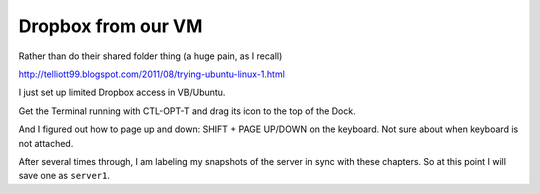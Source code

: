 .. _dropbox:

###################
Dropbox from our VM
###################

Rather than do their shared folder thing (a huge pain, as I recall)

http://telliott99.blogspot.com/2011/08/trying-ubuntu-linux-1.html

I just set up limited Dropbox access in VB/Ubuntu.

Get the Terminal running with CTL-OPT-T and drag its icon to the top of the Dock.

And I figured out how to page up and down:  SHIFT + PAGE UP/DOWN on the keyboard.  Not sure about when keyboard is not attached.

After several times through, I am labeling my snapshots of the server in sync with these chapters.  So at this point I will save one as ``server1``.
